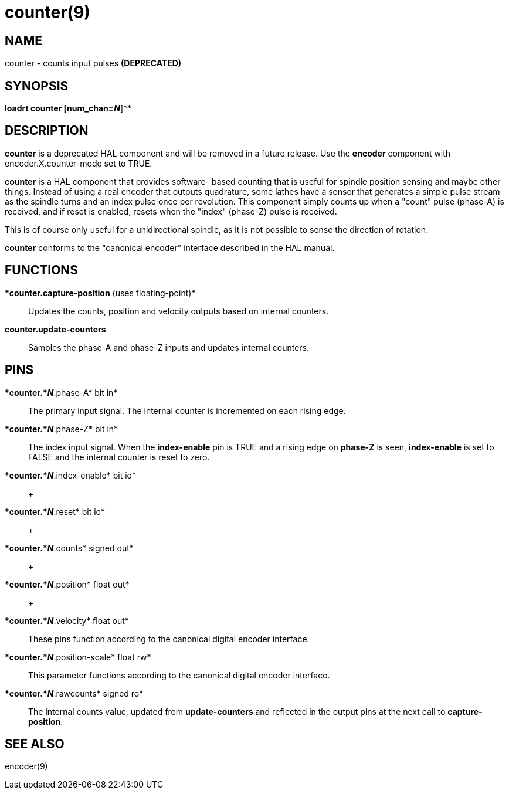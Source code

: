 = counter(9)

== NAME

counter - counts input pulses *(DEPRECATED)*

== SYNOPSIS

*loadrt counter [num_chan=__N__*]**

== DESCRIPTION

*counter* is a deprecated HAL component and will be removed in a future
release. Use the *encoder* component with encoder.X.counter-mode set to
TRUE.

*counter* is a HAL component that provides software- based counting that
is useful for spindle position sensing and maybe other things. Instead
of using a real encoder that outputs quadrature, some lathes have a
sensor that generates a simple pulse stream as the spindle turns and an
index pulse once per revolution. This component simply counts up when a
"count" pulse (phase-A) is received, and if reset is enabled, resets
when the "index" (phase-Z) pulse is received.

This is of course only useful for a unidirectional spindle, as it is not
possible to sense the direction of rotation.

*counter* conforms to the "canonical encoder" interface described in the
HAL manual.

== FUNCTIONS

**counter.capture-position* (uses floating-point)*::
  Updates the counts, position and velocity outputs based on internal
  counters.
**counter.update-counters**::
  Samples the phase-A and phase-Z inputs and updates internal counters.

== PINS

**counter.*_N_*.phase-A* bit in*::
  The primary input signal. The internal counter is incremented on each
  rising edge.
**counter.*_N_*.phase-Z* bit in*::
  The index input signal. When the *index-enable* pin is TRUE and a
  rising edge on *phase-Z* is seen, *index-enable* is set to FALSE and
  the internal counter is reset to zero.
**counter.*_N_*.index-enable* bit io*::
   +

**counter.*_N_*.reset* bit io*::
   +

**counter.*_N_*.counts* signed out*::
   +

**counter.*_N_*.position* float out*::
   +

**counter.*_N_*.velocity* float out*::
  These pins function according to the canonical digital encoder
  interface.
**counter.*_N_*.position-scale* float rw*::
  This parameter functions according to the canonical digital encoder
  interface.
**counter.*_N_*.rawcounts* signed ro*::
  The internal counts value, updated from *update-counters* and
  reflected in the output pins at the next call to *capture-position*.

== SEE ALSO

encoder(9)
